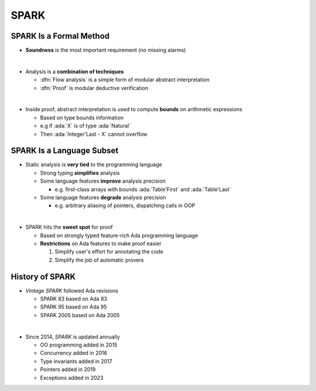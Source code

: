 =======
SPARK
=======

--------------------------
SPARK Is a Formal Method
--------------------------

* **Soundness** is the most important requirement (no missing alarms)

|

* Analysis is a **combination of techniques**

  - :dfn:`Flow analysis` is a simple form of modular abstract interpretation
  - :dfn:`Proof` is modular deductive verification

|

* Inside proof, abstract interpretation is used to compute **bounds** on arithmetic
  expressions

  - Based on type bounds information
  - e.g if :ada:`X` is of type :ada:`Natural`
  - Then :ada:`Integer'Last - X` cannot overflow

----------------------------
SPARK Is a Language Subset
----------------------------

* Static analysis is **very tied** to the programming language

  - Strong typing **simplifies** analysis
  - Some language features **improve** analysis precision

    + e.g. first-class arrays with bounds
      :ada:`Table'First` and :ada:`Table'Last`

  - Some language features **degrade** analysis precision

    + e.g. arbitrary aliasing of pointers, dispatching calls in
      OOP

|

* SPARK hits the **sweet spot** for proof

  - Based on strongly typed feature-rich Ada programming language
  - **Restrictions** on Ada features to make proof easier

    1. Simplify user's effort for annotating the code

    2. Simplify the job of automatic provers

------------------
History of SPARK
------------------

* *Vintage SPARK* followed Ada revisions

  - SPARK 83 based on Ada 83
  - SPARK 95 based on Ada 95
  - SPARK 2005 based on Ada 2005

|

* Since 2014, *SPARK* is updated annually

  - OO programming added in 2015
  - Concurrency added in 2016
  - Type invariants added in 2017
  - Pointers added in 2019
  - Exceptions added in 2023

